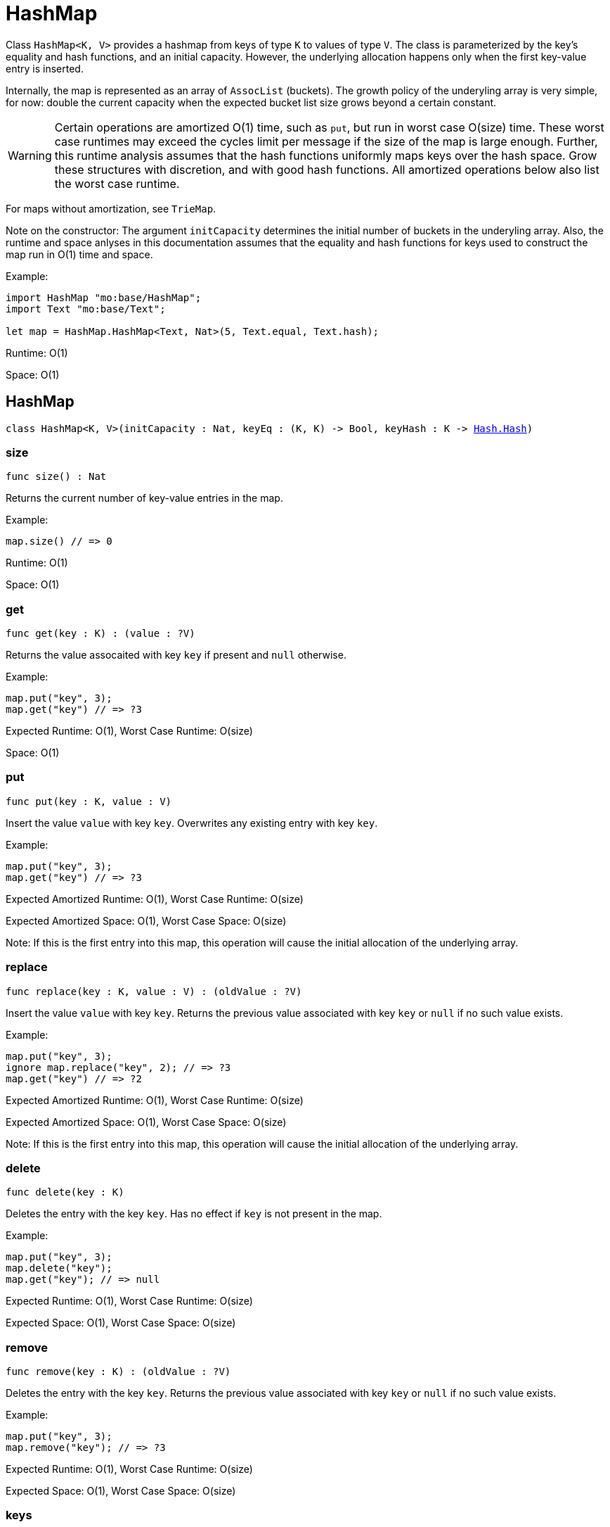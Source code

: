 [[module.HashMap]]
= HashMap

Class `HashMap<K, V>` provides a hashmap from keys of type `K` to values of type `V`.
The class is parameterized by the key's equality and hash functions,
and an initial capacity.  However, the underlying allocation happens only when
the first key-value entry is inserted.

Internally, the map is represented as an array of `AssocList` (buckets).
The growth policy of the underyling array is very simple, for now: double
the current capacity when the expected bucket list size grows beyond a
certain constant.

WARNING: Certain operations are amortized O(1) time, such as `put`, but run
in worst case O(size) time. These worst case runtimes may exceed the cycles limit
per message if the size of the map is large enough. Further, this runtime analysis
assumes that the hash functions uniformly maps keys over the hash space. Grow these structures
with discretion, and with good hash functions. All amortized operations
below also list the worst case runtime.

For maps without amortization, see `TrieMap`.

Note on the constructor:
The argument `initCapacity` determines the initial number of buckets in the
underyling array. Also, the runtime and space anlyses in this documentation
assumes that the equality and hash functions for keys used to construct the
map run in O(1) time and space.

Example:
```motoko name=initialize
import HashMap "mo:base/HashMap";
import Text "mo:base/Text";

let map = HashMap.HashMap<Text, Nat>(5, Text.equal, Text.hash);
```

Runtime: O(1)

Space: O(1)

[[type.HashMap]]
== HashMap

[source.no-repl,motoko,subs=+macros]
----
class HashMap<K, V>(initCapacity : Nat, keyEq : (K, K) -> Bool, keyHash : K -> xref:Hash.adoc#type.Hash[Hash.Hash])
----





[[HashMap.size]]
=== size

[source.no-repl,motoko,subs=+macros]
----
func size() : Nat
----

Returns the current number of key-value entries in the map.

Example:
```motoko include=initialize
map.size() // => 0
```

Runtime: O(1)

Space: O(1)

[[HashMap.get]]
=== get

[source.no-repl,motoko,subs=+macros]
----
func get(key : K) : (value : ?V)
----

Returns the value assocaited with key `key` if present and `null` otherwise.

Example:
```motoko include=initialize
map.put("key", 3);
map.get("key") // => ?3
```

Expected Runtime: O(1), Worst Case Runtime: O(size)

Space: O(1)

[[HashMap.put]]
=== put

[source.no-repl,motoko,subs=+macros]
----
func put(key : K, value : V)
----

Insert the value `value` with key `key`. Overwrites any existing entry with key `key`.

Example:
```motoko include=initialize
map.put("key", 3);
map.get("key") // => ?3
```

Expected Amortized Runtime: O(1), Worst Case Runtime: O(size)

Expected Amortized Space: O(1), Worst Case Space: O(size)

Note: If this is the first entry into this map, this operation will cause
the initial allocation of the underlying array.

[[HashMap.replace]]
=== replace

[source.no-repl,motoko,subs=+macros]
----
func replace(key : K, value : V) : (oldValue : ?V)
----

Insert the value `value` with key `key`. Returns the previous value
associated with key `key` or `null` if no such value exists.

Example:
```motoko include=initialize
map.put("key", 3);
ignore map.replace("key", 2); // => ?3
map.get("key") // => ?2
```

Expected Amortized Runtime: O(1), Worst Case Runtime: O(size)

Expected Amortized Space: O(1), Worst Case Space: O(size)

Note: If this is the first entry into this map, this operation will cause
the initial allocation of the underlying array.

[[HashMap.delete]]
=== delete

[source.no-repl,motoko,subs=+macros]
----
func delete(key : K)
----

Deletes the entry with the key `key`. Has no effect if `key` is not
present in the map.

Example:
```motoko include=initialize
map.put("key", 3);
map.delete("key");
map.get("key"); // => null
```

Expected Runtime: O(1), Worst Case Runtime: O(size)

Expected Space: O(1), Worst Case Space: O(size)

[[HashMap.remove]]
=== remove

[source.no-repl,motoko,subs=+macros]
----
func remove(key : K) : (oldValue : ?V)
----

Deletes the entry with the key `key`. Returns the previous value
associated with key `key` or `null` if no such value exists.

Example:
```motoko include=initialize
map.put("key", 3);
map.remove("key"); // => ?3
```

Expected Runtime: O(1), Worst Case Runtime: O(size)

Expected Space: O(1), Worst Case Space: O(size)

[[HashMap.keys]]
=== keys

[source.no-repl,motoko,subs=+macros]
----
func keys() : xref:Iter.adoc#type.Iter[Iter.Iter]<K>
----

Returns an Iterator (`Iter`) over the keys of the map.
Iterator provides a single method `next()`, which returns
keys in no specific order, or `null` when out of keys to iterate over.

Example:
```motoko include=initialize

map.put("key1", 1);
map.put("key2", 2);
map.put("key3", 3);

var keys = "";
for (key in map.keys()) {
  keys := key # " " # keys
};
keys // => "key3 key2 key1 "
```

Cost of iteration over all keys:

Runtime: O(size)

Space: O(1)

[[HashMap.vals]]
=== vals

[source.no-repl,motoko,subs=+macros]
----
func vals() : xref:Iter.adoc#type.Iter[Iter.Iter]<V>
----

Returns an Iterator (`Iter`) over the values of the map.
Iterator provides a single method `next()`, which returns
values in no specific order, or `null` when out of values to iterate over.

Example:
```motoko include=initialize

map.put("key1", 1);
map.put("key2", 2);
map.put("key3", 3);

var sum = 0;
for (value in map.vals()) {
  sum += value;
};
sum // => 6
```

Cost of iteration over all values:

Runtime: O(size)

Space: O(1)

[[HashMap.entries]]
=== entries

[source.no-repl,motoko,subs=+macros]
----
func entries() : xref:Iter.adoc#type.Iter[Iter.Iter]<(K, V)>
----

Returns an Iterator (`Iter`) over the key-value pairs in the map.
Iterator provides a single method `next()`, which returns
pairs in no specific order, or `null` when out of pairs to iterate over.

Example:
```motoko include=initialize
import Nat "mo:base/Nat";

map.put("key1", 1);
map.put("key2", 2);
map.put("key3", 3);

var pairs = "";
for ((key, value) in map.entries()) {
  pairs := "(" # key # ", " # Nat.toText(value) # ") " # pairs
};
pairs // => "(key3, 3) (key2, 2) (key1, 1)"
```

Cost of iteration over all pairs:

Runtime: O(size)

Space: O(1)

[[clone]]
== clone

[source.no-repl,motoko,subs=+macros]
----
func clone<K, V>(map : xref:#type.HashMap[HashMap]<K, V>, keyEq : (K, K) -> Bool, keyHash : K -> xref:Hash.adoc#type.Hash[Hash.Hash]) : xref:#type.HashMap[HashMap]<K, V>
----

Returns a copy of `map`, initializing the copy with the provided equality
and hash functions.

Example:
```motoko include=initialize
map.put("key1", 1);
map.put("key2", 2);
map.put("key3", 3);

let map2 = HashMap.clone(map, Text.equal, Text.hash);
map2.get("key1") // => ?1
```

Expected Runtime: O(size), Worst Case Runtime: O(size * size)

Expected Space: O(size), Worst Case Space: O(size)

[[fromIter]]
== fromIter

[source.no-repl,motoko,subs=+macros]
----
func fromIter<K, V>(iter : xref:Iter.adoc#type.Iter[Iter.Iter]<(K, V)>, initCapacity : Nat, keyEq : (K, K) -> Bool, keyHash : K -> xref:Hash.adoc#type.Hash[Hash.Hash]) : xref:#type.HashMap[HashMap]<K, V>
----

Returns a new map, containing all entries given by the iterator `iter`.
The new map is initialized with the provided initial capacity, equality,
and hash functions.

Example:
```motoko include=initialize
let entries = [("key3", 3), ("key2", 2), ("key1", 1)];
let iter = entries.vals();

let map2 = HashMap.fromIter<Text, Nat>(iter, entries.size(), Text.equal, Text.hash);
map2.get("key1") // => ?1
```

Expected Runtime: O(size), Worst Case Runtime: O(size * size)

Expected Space: O(size), Worst Case Space: O(size)

[[map]]
== map

[source.no-repl,motoko,subs=+macros]
----
func map<K, V1, V2>(hashMap : xref:#type.HashMap[HashMap]<K, V1>, keyEq : (K, K) -> Bool, keyHash : K -> xref:Hash.adoc#type.Hash[Hash.Hash], f : (K, V1) -> V2) : xref:#type.HashMap[HashMap]<K, V2>
----

Creates a new map by applying `f` to each entry in `hashMap`. Each entry
`(k, v)` in the old map is transformed into a new entry `(k, v2)`, where
the new value `v2` is created by applying `f` to `(k, v)`.

```motoko include=initialize
map.put("key1", 1);
map.put("key2", 2);
map.put("key3", 3);

let map2 = HashMap.map<Text, Nat, Nat>(map, Text.equal, Text.hash, func (k, v) = v * 2);
map2.get("key2") // => ?4
```

Expected Runtime: O(size), Worst Case Runtime: O(size * size)

Expected Space: O(size), Worst Case Space: O(size)

*Runtime and space assumes that `f` runs in O(1) time and space.

[[mapFilter]]
== mapFilter

[source.no-repl,motoko,subs=+macros]
----
func mapFilter<K, V1, V2>(hashMap : xref:#type.HashMap[HashMap]<K, V1>, keyEq : (K, K) -> Bool, keyHash : K -> xref:Hash.adoc#type.Hash[Hash.Hash], f : (K, V1) -> ?V2) : xref:#type.HashMap[HashMap]<K, V2>
----

Creates a new map by applying `f` to each entry in `hashMap`. For each entry
`(k, v)` in the old map, if `f` evaluates to `null`, the entry is discarded.
Otherwise, the entry is transformed into a new entry `(k, v2)`, where
the new value `v2` is the result of applying `f` to `(k, v)`.

```motoko include=initialize
map.put("key1", 1);
map.put("key2", 2);
map.put("key3", 3);

let map2 =
  HashMap.mapFilter<Text, Nat, Nat>(
    map,
    Text.equal,
    Text.hash,
    func (k, v) = if (v == 2) { null } else { ?(v * 2)}
);
map2.get("key3") // => ?6
```

Expected Runtime: O(size), Worst Case Runtime: O(size * size)

Expected Space: O(size), Worst Case Space: O(size)

*Runtime and space assumes that `f` runs in O(1) time and space.

